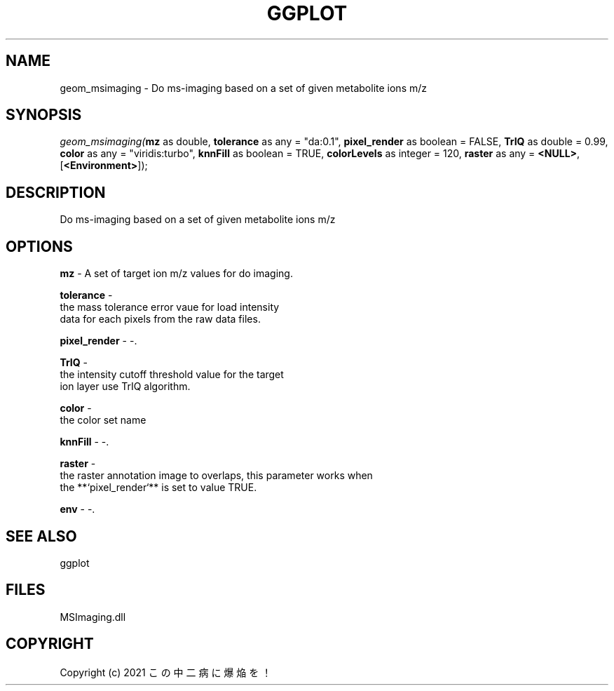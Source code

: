 .\" man page create by R# package system.
.TH GGPLOT 1 2000-Jan "geom_msimaging" "geom_msimaging"
.SH NAME
geom_msimaging \- Do ms-imaging based on a set of given metabolite ions m/z
.SH SYNOPSIS
\fIgeom_msimaging(\fBmz\fR as double, 
\fBtolerance\fR as any = "da:0.1", 
\fBpixel_render\fR as boolean = FALSE, 
\fBTrIQ\fR as double = 0.99, 
\fBcolor\fR as any = "viridis:turbo", 
\fBknnFill\fR as boolean = TRUE, 
\fBcolorLevels\fR as integer = 120, 
\fBraster\fR as any = \fB<NULL>\fR, 
[\fB<Environment>\fR]);\fR
.SH DESCRIPTION
.PP
Do ms-imaging based on a set of given metabolite ions m/z
.PP
.SH OPTIONS
.PP
\fBmz\fB \fR\- A set of target ion m/z values for do imaging. 
.PP
.PP
\fBtolerance\fB \fR\- 
 the mass tolerance error vaue for load intensity 
 data for each pixels from the raw data files.
. 
.PP
.PP
\fBpixel_render\fB \fR\- -. 
.PP
.PP
\fBTrIQ\fB \fR\- 
 the intensity cutoff threshold value for the target 
 ion layer use TrIQ algorithm.
. 
.PP
.PP
\fBcolor\fB \fR\- 
 the color set name
. 
.PP
.PP
\fBknnFill\fB \fR\- -. 
.PP
.PP
\fBraster\fB \fR\- 
 the raster annotation image to overlaps, this parameter works when
 the **`pixel_render`** is set to value TRUE.
. 
.PP
.PP
\fBenv\fB \fR\- -. 
.PP
.SH SEE ALSO
ggplot
.SH FILES
.PP
MSImaging.dll
.PP
.SH COPYRIGHT
Copyright (c) 2021 この中二病に爆焔を！
